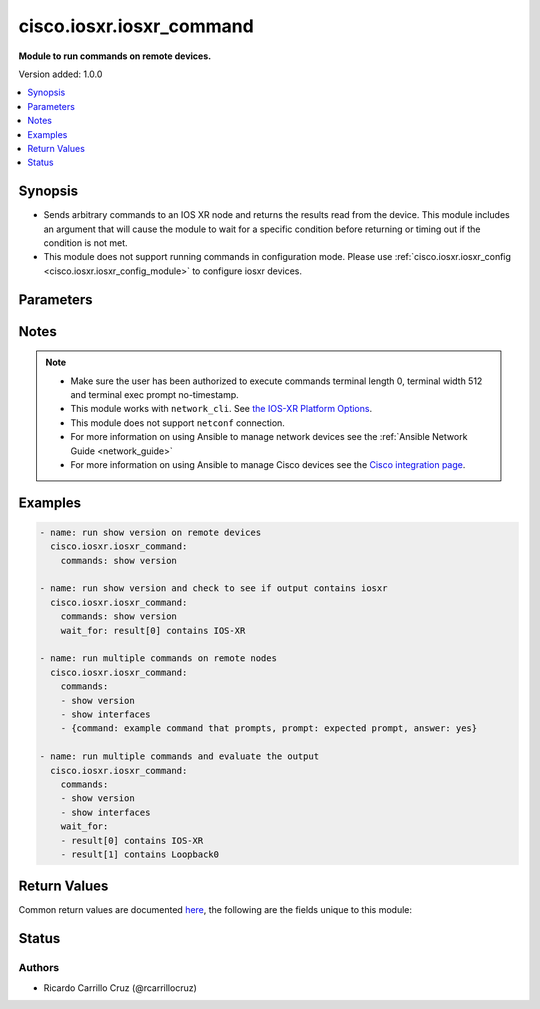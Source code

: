.. _cisco.iosxr.iosxr_command_module:


*************************
cisco.iosxr.iosxr_command
*************************

**Module to run commands on remote devices.**


Version added: 1.0.0

.. contents::
   :local:
   :depth: 1


Synopsis
--------
- Sends arbitrary commands to an IOS XR node and returns the results read from the device. This module includes an argument that will cause the module to wait for a specific condition before returning or timing out if the condition is not met.
- This module does not support running commands in configuration mode. Please use :ref:`cisco.iosxr.iosxr_config <cisco.iosxr.iosxr_config_module>` to configure iosxr devices.




Parameters
----------

.. raw:: html

    <table  border=0 cellpadding=0 class="documentation-table">
        <tr>
            <th colspan="1">Parameter</th>
            <th>Choices/<font color="blue">Defaults</font></th>
            <th width="100%">Comments</th>
        </tr>
            <tr>
                <td colspan="1">
                    <div class="ansibleOptionAnchor" id="parameter-"></div>
                    <b>commands</b>
                    <a class="ansibleOptionLink" href="#parameter-" title="Permalink to this option"></a>
                    <div style="font-size: small">
                        <span style="color: purple">list</span>
                         / <span style="color: purple">elements=raw</span>
                         / <span style="color: red">required</span>
                    </div>
                </td>
                <td>
                </td>
                <td>
                        <div>List of commands to send to the remote iosxr device over the configured provider. The resulting output from the command is returned. If the <em>wait_for</em> argument is provided, the module is not returned until the condition is satisfied or the number of retries has expired.</div>
                        <div>If a command sent to the device requires answering a prompt, it is possible to pass a dict containing command, answer and prompt. Common answers are &#x27;y&#x27; or &quot;\r&quot; (carriage return, must be double quotes). See examples</div>
                </td>
            </tr>
            <tr>
                <td colspan="1">
                    <div class="ansibleOptionAnchor" id="parameter-"></div>
                    <b>interval</b>
                    <a class="ansibleOptionLink" href="#parameter-" title="Permalink to this option"></a>
                    <div style="font-size: small">
                        <span style="color: purple">integer</span>
                    </div>
                </td>
                <td>
                        <b>Default:</b><br/><div style="color: blue">1</div>
                </td>
                <td>
                        <div>Configures the interval in seconds to wait between retries of the command. If the command does not pass the specified conditions, the interval indicates how long to wait before trying the command again.</div>
                </td>
            </tr>
            <tr>
                <td colspan="1">
                    <div class="ansibleOptionAnchor" id="parameter-"></div>
                    <b>match</b>
                    <a class="ansibleOptionLink" href="#parameter-" title="Permalink to this option"></a>
                    <div style="font-size: small">
                        <span style="color: purple">string</span>
                    </div>
                </td>
                <td>
                        <ul style="margin: 0; padding: 0"><b>Choices:</b>
                                    <li>any</li>
                                    <li><div style="color: blue"><b>all</b>&nbsp;&larr;</div></li>
                        </ul>
                </td>
                <td>
                        <div>The <em>match</em> argument is used in conjunction with the <em>wait_for</em> argument to specify the match policy.  Valid values are <code>all</code> or <code>any</code>.  If the value is set to <code>all</code> then all conditionals in the wait_for must be satisfied.  If the value is set to <code>any</code> then only one of the values must be satisfied.</div>
                </td>
            </tr>
            <tr>
                <td colspan="1">
                    <div class="ansibleOptionAnchor" id="parameter-"></div>
                    <b>retries</b>
                    <a class="ansibleOptionLink" href="#parameter-" title="Permalink to this option"></a>
                    <div style="font-size: small">
                        <span style="color: purple">integer</span>
                    </div>
                </td>
                <td>
                        <b>Default:</b><br/><div style="color: blue">10</div>
                </td>
                <td>
                        <div>Specifies the number of retries a command should by tried before it is considered failed. The command is run on the target device every retry and evaluated against the <em>wait_for</em> conditions.</div>
                </td>
            </tr>
            <tr>
                <td colspan="1">
                    <div class="ansibleOptionAnchor" id="parameter-"></div>
                    <b>wait_for</b>
                    <a class="ansibleOptionLink" href="#parameter-" title="Permalink to this option"></a>
                    <div style="font-size: small">
                        <span style="color: purple">list</span>
                         / <span style="color: purple">elements=string</span>
                    </div>
                </td>
                <td>
                </td>
                <td>
                        <div>List of conditions to evaluate against the output of the command. The task will wait for each condition to be true before moving forward. If the conditional is not true within the configured number of retries, the task fails. See examples.</div>
                        <div style="font-size: small; color: darkgreen"><br/>aliases: waitfor</div>
                </td>
            </tr>
    </table>
    <br/>


Notes
-----

.. note::
   - Make sure the user has been authorized to execute commands terminal length 0, terminal width 512 and terminal exec prompt no-timestamp.
   - This module works with ``network_cli``. See `the IOS-XR Platform Options <../network/user_guide/platform_iosxr.html>`_.
   - This module does not support ``netconf`` connection.
   - For more information on using Ansible to manage network devices see the :ref:`Ansible Network Guide <network_guide>`
   - For more information on using Ansible to manage Cisco devices see the `Cisco integration page <https://www.ansible.com/integrations/networks/cisco>`_.



Examples
--------

.. code-block:: yaml

    - name: run show version on remote devices
      cisco.iosxr.iosxr_command:
        commands: show version

    - name: run show version and check to see if output contains iosxr
      cisco.iosxr.iosxr_command:
        commands: show version
        wait_for: result[0] contains IOS-XR

    - name: run multiple commands on remote nodes
      cisco.iosxr.iosxr_command:
        commands:
        - show version
        - show interfaces
        - {command: example command that prompts, prompt: expected prompt, answer: yes}

    - name: run multiple commands and evaluate the output
      cisco.iosxr.iosxr_command:
        commands:
        - show version
        - show interfaces
        wait_for:
        - result[0] contains IOS-XR
        - result[1] contains Loopback0



Return Values
-------------
Common return values are documented `here <https://docs.ansible.com/ansible/latest/reference_appendices/common_return_values.html#common-return-values>`_, the following are the fields unique to this module:

.. raw:: html

    <table border=0 cellpadding=0 class="documentation-table">
        <tr>
            <th colspan="1">Key</th>
            <th>Returned</th>
            <th width="100%">Description</th>
        </tr>
            <tr>
                <td colspan="1">
                    <div class="ansibleOptionAnchor" id="return-"></div>
                    <b>failed_conditions</b>
                    <a class="ansibleOptionLink" href="#return-" title="Permalink to this return value"></a>
                    <div style="font-size: small">
                      <span style="color: purple">list</span>
                    </div>
                </td>
                <td>failed</td>
                <td>
                            <div>The list of conditionals that have failed</div>
                    <br/>
                        <div style="font-size: smaller"><b>Sample:</b></div>
                        <div style="font-size: smaller; color: blue; word-wrap: break-word; word-break: break-all;">[&#x27;...&#x27;, &#x27;...&#x27;]</div>
                </td>
            </tr>
            <tr>
                <td colspan="1">
                    <div class="ansibleOptionAnchor" id="return-"></div>
                    <b>stdout</b>
                    <a class="ansibleOptionLink" href="#return-" title="Permalink to this return value"></a>
                    <div style="font-size: small">
                      <span style="color: purple">list</span>
                    </div>
                </td>
                <td>always apart from low level errors (such as action plugin)</td>
                <td>
                            <div>The set of responses from the commands</div>
                    <br/>
                        <div style="font-size: smaller"><b>Sample:</b></div>
                        <div style="font-size: smaller; color: blue; word-wrap: break-word; word-break: break-all;">[&#x27;...&#x27;, &#x27;...&#x27;]</div>
                </td>
            </tr>
            <tr>
                <td colspan="1">
                    <div class="ansibleOptionAnchor" id="return-"></div>
                    <b>stdout_lines</b>
                    <a class="ansibleOptionLink" href="#return-" title="Permalink to this return value"></a>
                    <div style="font-size: small">
                      <span style="color: purple">list</span>
                    </div>
                </td>
                <td>always apart from low level errors (such as action plugin)</td>
                <td>
                            <div>The value of stdout split into a list</div>
                    <br/>
                        <div style="font-size: smaller"><b>Sample:</b></div>
                        <div style="font-size: smaller; color: blue; word-wrap: break-word; word-break: break-all;">[[&#x27;...&#x27;, &#x27;...&#x27;], [&#x27;...&#x27;], [&#x27;...&#x27;]]</div>
                </td>
            </tr>
    </table>
    <br/><br/>


Status
------


Authors
~~~~~~~

- Ricardo Carrillo Cruz (@rcarrillocruz)

